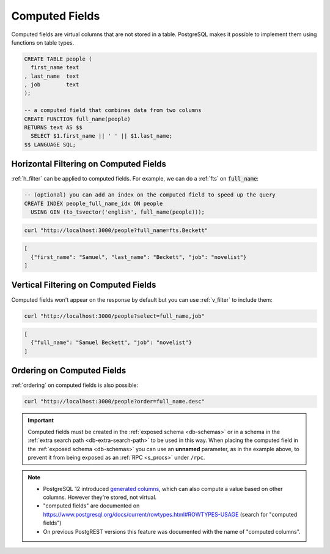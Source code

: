 .. _computed_cols:

Computed Fields
###############

Computed fields are virtual columns that are not stored in a table. PostgreSQL makes it possible to implement them using functions on table types.

.. code-block:: postgres

  CREATE TABLE people (
    first_name text
  , last_name  text
  , job        text
  );

  -- a computed field that combines data from two columns
  CREATE FUNCTION full_name(people)
  RETURNS text AS $$
    SELECT $1.first_name || ' ' || $1.last_name;
  $$ LANGUAGE SQL;

Horizontal Filtering on Computed Fields
=======================================

:ref:`h_filter` can be applied to computed fields. For example, we can do a :ref:`fts` on :code:`full_name`:

.. code-block:: postgres

  -- (optional) you can add an index on the computed field to speed up the query
  CREATE INDEX people_full_name_idx ON people
    USING GIN (to_tsvector('english', full_name(people)));

.. code-block:: bash

  curl "http://localhost:3000/people?full_name=fts.Beckett"

.. code-block:: json

  [
    {"first_name": "Samuel", "last_name": "Beckett", "job": "novelist"}
  ]

Vertical Filtering on Computed Fields
=====================================

Computed fields won't appear on the response by default but you can use :ref:`v_filter` to include them:

.. code-block:: bash

  curl "http://localhost:3000/people?select=full_name,job"

.. code-block:: json

  [
    {"full_name": "Samuel Beckett", "job": "novelist"}
  ]

Ordering on Computed Fields
===========================

:ref:`ordering` on computed fields is also possible:

.. code-block:: bash

  curl "http://localhost:3000/people?order=full_name.desc"

.. important::

  Computed fields must be created in the :ref:`exposed schema <db-schemas>` or in a schema in the :ref:`extra search path <db-extra-search-path>` to be used in this way. When placing the computed field in the :ref:`exposed schema <db-schemas>` you can use an **unnamed** parameter, as in the example above, to prevent it from being exposed as an :ref:`RPC <s_procs>` under ``/rpc``.

.. note::

   - PostgreSQL 12 introduced `generated columns <https://www.postgresql.org/docs/12/ddl-generated-columns.html>`_, which can also compute a value based on other columns. However they're stored, not virtual.
   - "computed fields" are documented on https://www.postgresql.org/docs/current/rowtypes.html#ROWTYPES-USAGE (search for "computed fields")
   - On previous PostgREST versions this feature was documented with the name of "computed columns".
